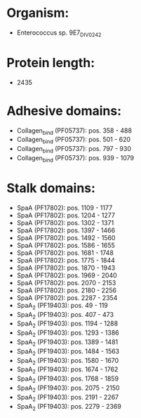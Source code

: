 * Organism:
- Enterococcus sp. 9E7_DIV0242
* Protein length:
- 2435
* Adhesive domains:
- Collagen_bind (PF05737): pos. 358 - 488
- Collagen_bind (PF05737): pos. 501 - 620
- Collagen_bind (PF05737): pos. 797 - 930
- Collagen_bind (PF05737): pos. 939 - 1079
* Stalk domains:
- SpaA (PF17802): pos. 1109 - 1177
- SpaA (PF17802): pos. 1204 - 1277
- SpaA (PF17802): pos. 1302 - 1371
- SpaA (PF17802): pos. 1397 - 1466
- SpaA (PF17802): pos. 1492 - 1560
- SpaA (PF17802): pos. 1586 - 1655
- SpaA (PF17802): pos. 1681 - 1748
- SpaA (PF17802): pos. 1775 - 1844
- SpaA (PF17802): pos. 1870 - 1943
- SpaA (PF17802): pos. 1969 - 2040
- SpaA (PF17802): pos. 2070 - 2153
- SpaA (PF17802): pos. 2180 - 2256
- SpaA (PF17802): pos. 2287 - 2354
- SpaA_2 (PF19403): pos. 49 - 119
- SpaA_2 (PF19403): pos. 407 - 473
- SpaA_2 (PF19403): pos. 1194 - 1288
- SpaA_2 (PF19403): pos. 1293 - 1386
- SpaA_2 (PF19403): pos. 1389 - 1481
- SpaA_2 (PF19403): pos. 1484 - 1563
- SpaA_2 (PF19403): pos. 1580 - 1670
- SpaA_2 (PF19403): pos. 1674 - 1762
- SpaA_2 (PF19403): pos. 1768 - 1859
- SpaA_2 (PF19403): pos. 2075 - 2150
- SpaA_2 (PF19403): pos. 2191 - 2267
- SpaA_2 (PF19403): pos. 2279 - 2369

